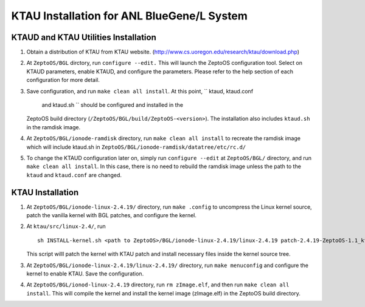 KTAU Installation for ANL BlueGene/L System
===========================================

KTAUD and KTAU Utilities Installation
-------------------------------------

1. Obtain a distribution of KTAU from KTAU website.
   (`http://www.cs.uoregon.edu/research/ktau/download.php <http://www.cs.uoregon.edu/research/ktau/downloads.php>`__)

2. At ``ZeptoOS/BGL`` dirctory, run ``configure --edit.`` This will
   launch the ZeptoOS configuration tool. Select on KTAUD parameters,
   enable KTAUD, and configure the parameters. Please refer to the help
   section of each configuration for more detail.

3. Save configuration, and run ``make clean all install``. At this
   point, `` ktaud, ktaud.conf
           and ktaud.sh `` should be configured and installed in the
   ZeptoOS build directory (``/ZeptoOS/BGL/build/ZeptoOS-<version>``).
   The installation also includes ``ktaud.sh`` in the ramdisk image.

4. At ``ZeptoOS/BGL/ionode-ramdisk`` directory, run
   ``make clean all install`` to recreate the ramdisk image which will
   include ktaud.sh in ``ZeptoOS/BGL/ionode-ramdisk/datatree/etc/rc.d/``

5. To change the KTAUD configuration later on, simply run
   ``configure --edit`` at ``ZeptoOS/BGL/`` directory, and run
   ``make clean all install``. In this case, there is no need to rebuild
   the ramdisk image unless the path to the ``ktaud`` and ``ktaud.conf``
   are changed.

KTAU Installation
-----------------

1. At ``ZeptoOS/BGL/ionode-linux-2.4.19/`` directory, run
   ``make .config`` to uncompress the Linux kernel source, patch the
   vanilla kernel with BGL patches, and configure the kernel.

2. At ``ktau/src/linux-2.4/``, run

   ::

       sh INSTALL-kernel.sh <path to ZeptoOS>/BGL/ionode-linux-2.4.19/linux-2.4.19 patch-2.4.19-ZeptoOS-1.1_ktau-1.6

   This script willl patch the kernel with KTAU patch and install
   necessary files inside the kernel source tree.

3. At ``ZeptoOS/BGL/ionode-linux-2.4.19/linux-2.4.19/`` directory, run
   ``make menuconfig`` and configure the kernel to enable KTAU. Save the
   configuration.

4. At ``ZeptoOS/BGL/ionod-linux-2.4.19`` directory, run
   ``rm zImage.elf``, and then run ``make clean all install``. This will
   compile the kernel and install the kernel image (zImage.elf) in the
   ZeptoOS build directory.

